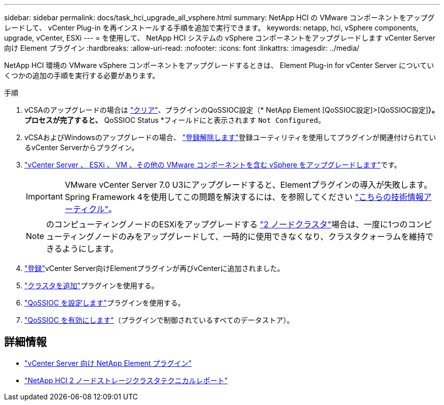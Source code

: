 ---
sidebar: sidebar 
permalink: docs/task_hci_upgrade_all_vsphere.html 
summary: NetApp HCI の VMware コンポーネントをアップグレードして、 vCenter Plug-in を再インストールする手順を追加で実行できます。 
keywords: netapp, hci, vSphere components, upgrade, vCenter, ESXi 
---
= を使用して、 NetApp HCI システムの vSphere コンポーネントをアップグレードします vCenter Server 向け Element プラグイン
:hardbreaks:
:allow-uri-read: 
:nofooter: 
:icons: font
:linkattrs: 
:imagesdir: ../media/


[role="lead"]
NetApp HCI 環境の VMware vSphere コンポーネントをアップグレードするときは、 Element Plug-in for vCenter Server についていくつかの追加の手順を実行する必要があります。

.手順
. vCSAのアップグレードの場合は https://docs.netapp.com/us-en/vcp/vcp_task_qossioc.html#clear-qossioc-settings["クリア"^]、プラグインのQoSSIOC設定（* NetApp Element [QoSSIOC設定]>[QoSSIOC設定]*）。プロセスが完了すると、* QoSSIOC Status *フィールドにと表示されます `Not Configured`。
. vCSAおよびWindowsのアップグレードの場合、 https://docs.netapp.com/us-en/vcp/task_vcp_unregister.html["登録解除します"^]登録ユーティリティを使用してプラグインが関連付けられているvCenter Serverからプラグイン。
. https://docs.vmware.com/en/VMware-vSphere/6.7/com.vmware.vcenter.upgrade.doc/GUID-7AFB6672-0B0B-4902-B254-EE6AE81993B2.html["vCenter Server 、 ESXi 、 VM 、その他の VMware コンポーネントを含む vSphere をアップグレードします"^]です。
+

IMPORTANT: VMware vCenter Server 7.0 U3にアップグレードすると、Elementプラグインの導入が失敗します。Spring Framework 4を使用してこの問題を解決するには、を参照してください https://kb.netapp.com/Advice_and_Troubleshooting/Hybrid_Cloud_Infrastructure/NetApp_HCI/vCenter_plug-in_deployment_fails_after_upgrading_vCenter_to_version_7.0_U3["こちらの技術情報アーティクル"^]。

+

NOTE: のコンピューティングノードのESXiをアップグレードする https://www.netapp.com/pdf.html?item=/media/9489-tr-4823.pdf["2 ノードクラスタ"^]場合は、一度に1つのコンピューティングノードのみをアップグレードして、一時的に使用できなくなり、クラスタクォーラムを維持できるようにします。

. https://docs.netapp.com/us-en/vcp/vcp_task_getstarted.html#register-the-plug-in-with-vcenter["登録"^]vCenter Server向けElementプラグインが再びvCenterに追加されました。
. https://docs.netapp.com/us-en/vcp/vcp_task_getstarted.html#add-storage-clusters-for-use-with-the-plug-in["クラスタを追加"^]プラグインを使用する。
. https://docs.netapp.com/us-en/vcp/vcp_task_getstarted.html#configure-qossioc-settings-using-the-plug-in["QoSSIOC を設定します"^]プラグインを使用する。
. https://docs.netapp.com/us-en/vcp/vcp_task_qossioc.html#enabling-qossioc-automation-on-datastores["QoSSIOC を有効にします"^]（プラグインで制御されているすべてのデータストア）。


[discrete]
== 詳細情報

* https://docs.netapp.com/us-en/vcp/index.html["vCenter Server 向け NetApp Element プラグイン"^]
* https://www.netapp.com/pdf.html?item=/media/9489-tr-4823.pdf["NetApp HCI 2 ノードストレージクラスタテクニカルレポート"^]


